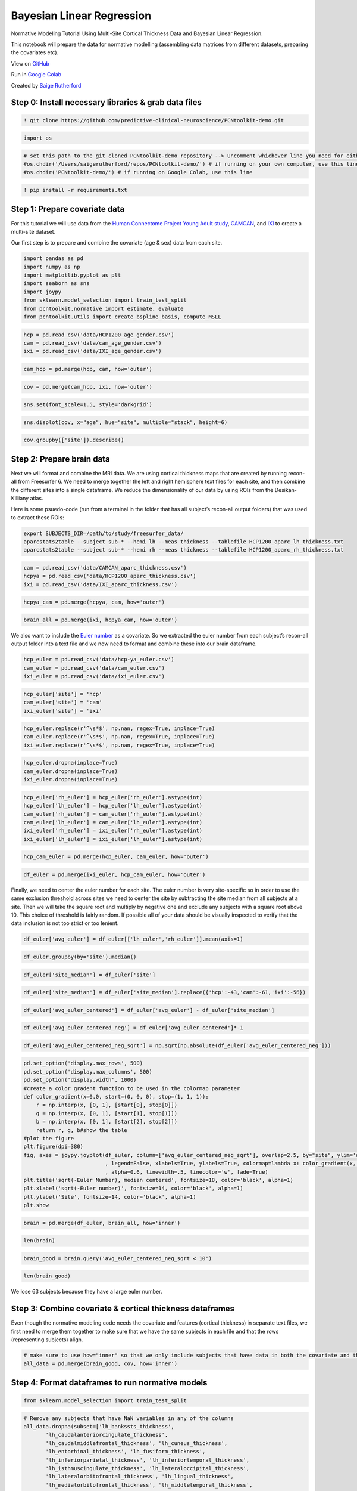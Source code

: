 Bayesian Linear Regression
============================

Normative Modeling Tutorial Using Multi-Site Cortical Thickness Data and Bayesian Linear Regression.

This notebook will prepare the data for normative modelling (assembling
data matrices from different datasets, preparing the covariates etc).

View on `GitHub <https://github.com/predictive-clinical-neuroscience/PCNtoolkit-demo>`_

Run in `Google Colab <https://colab.research.google.com/github/predictive-clinical-neuroscience/PCNtoolkit-demo/blob/main/tutorials/ROI_blr_cortthick/NormativeModelTutorial.ipynb>`_

Created by `Saige Rutherford <https://twitter.com/being_saige>`__

.. raw:: html

   <div>

.. raw:: html

   </div>

Step 0: Install necessary libraries & grab data files
*******************************************************

.. code:: ipython3

    ! git clone https://github.com/predictive-clinical-neuroscience/PCNtoolkit-demo.git

.. code:: ipython3

    import os

.. code:: ipython3

    # set this path to the git cloned PCNtoolkit-demo repository --> Uncomment whichever line you need for either running on your own computer or on Google Colab.
    #os.chdir('/Users/saigerutherford/repos/PCNtoolkit-demo/') # if running on your own computer, use this line (but obvi change the path)
    #os.chdir('PCNtoolkit-demo/') # if running on Google Colab, use this line

.. code:: ipython3

    ! pip install -r requirements.txt


Step 1: Prepare covariate data
********************************

For this tutorial we will use data from the `Human Connectome Project
Young Adult
study <https://www.humanconnectome.org/study/hcp-young-adult>`__,
`CAMCAN <https://www.cam-can.org/>`__, and
`IXI <https://brain-development.org/ixi-dataset/>`__ to create a
multi-site dataset.

Our first step is to prepare and combine the covariate (age & sex) data
from each site.

.. code:: ipython3

    import pandas as pd
    import numpy as np
    import matplotlib.pyplot as plt
    import seaborn as sns
    import joypy
    from sklearn.model_selection import train_test_split
    from pcntoolkit.normative import estimate, evaluate
    from pcntoolkit.utils import create_bspline_basis, compute_MSLL

.. code:: ipython3

    hcp = pd.read_csv('data/HCP1200_age_gender.csv')
    cam = pd.read_csv('data/cam_age_gender.csv')
    ixi = pd.read_csv('data/IXI_age_gender.csv')

.. code:: ipython3

    cam_hcp = pd.merge(hcp, cam, how='outer')

.. code:: ipython3

    cov = pd.merge(cam_hcp, ixi, how='outer')

.. code:: ipython3

    sns.set(font_scale=1.5, style='darkgrid')

.. code:: ipython3

    sns.displot(cov, x="age", hue="site", multiple="stack", height=6)

.. code:: ipython3

    cov.groupby(['site']).describe()

Step 2: Prepare brain data
******************************

Next we will format and combine the MRI data. We are using cortical
thickness maps that are created by running recon-all from Freesurfer 6.
We need to merge together the left and right hemisphere text files for
each site, and then combine the different sites into a single dataframe.
We reduce the dimensionality of our data by using ROIs from the
Desikan-Killiany atlas.

Here is some psuedo-code (run from a terminal in the folder that has all
subject’s recon-all output folders) that was used to extract these ROIs:

.. code:: ipython3

    export SUBJECTS_DIR=/path/to/study/freesurfer_data/
    aparcstats2table --subject sub-* --hemi lh --meas thickness --tablefile HCP1200_aparc_lh_thickness.txt
    aparcstats2table --subject sub-* --hemi rh --meas thickness --tablefile HCP1200_aparc_rh_thickness.txt

.. code:: ipython3

    cam = pd.read_csv('data/CAMCAN_aparc_thickness.csv')
    hcpya = pd.read_csv('data/HCP1200_aparc_thickness.csv')
    ixi = pd.read_csv('data/IXI_aparc_thickness.csv')

.. code:: ipython3

    hcpya_cam = pd.merge(hcpya, cam, how='outer')

.. code:: ipython3

    brain_all = pd.merge(ixi, hcpya_cam, how='outer')

We also want to include the `Euler
number <https://mathworld.wolfram.com/EulerCharacteristic.html>`__ as a
covariate. So we extracted the euler number from each subject’s
recon-all output folder into a text file and we now need to format and
combine these into our brain dataframe.

.. code:: ipython3

    hcp_euler = pd.read_csv('data/hcp-ya_euler.csv')
    cam_euler = pd.read_csv('data/cam_euler.csv')
    ixi_euler = pd.read_csv('data/ixi_euler.csv')

.. code:: ipython3

    hcp_euler['site'] = 'hcp'
    cam_euler['site'] = 'cam'
    ixi_euler['site'] = 'ixi'

.. code:: ipython3

    hcp_euler.replace(r'^\s*$', np.nan, regex=True, inplace=True)
    cam_euler.replace(r'^\s*$', np.nan, regex=True, inplace=True)
    ixi_euler.replace(r'^\s*$', np.nan, regex=True, inplace=True)

.. code:: ipython3

    hcp_euler.dropna(inplace=True)
    cam_euler.dropna(inplace=True)
    ixi_euler.dropna(inplace=True)

.. code:: ipython3

    hcp_euler['rh_euler'] = hcp_euler['rh_euler'].astype(int)
    hcp_euler['lh_euler'] = hcp_euler['lh_euler'].astype(int)
    cam_euler['rh_euler'] = cam_euler['rh_euler'].astype(int)
    cam_euler['lh_euler'] = cam_euler['lh_euler'].astype(int)
    ixi_euler['rh_euler'] = ixi_euler['rh_euler'].astype(int)
    ixi_euler['lh_euler'] = ixi_euler['lh_euler'].astype(int)

.. code:: ipython3

    hcp_cam_euler = pd.merge(hcp_euler, cam_euler, how='outer')

.. code:: ipython3

    df_euler = pd.merge(ixi_euler, hcp_cam_euler, how='outer')

Finally, we need to center the euler number for each site. The euler
number is very site-specific so in order to use the same exclusion
threshold across sites we need to center the site by subtracting the
site median from all subjects at a site. Then we will take the square
root and multiply by negative one and exclude any subjects with a square
root above 10. This choice of threshold is fairly random. If possible
all of your data should be visually inspected to verify that the data
inclusion is not too strict or too lenient.

.. code:: ipython3

    df_euler['avg_euler'] = df_euler[['lh_euler','rh_euler']].mean(axis=1)

.. code:: ipython3

    df_euler.groupby(by='site').median()

.. code:: ipython3

    df_euler['site_median'] = df_euler['site']

.. code:: ipython3

    df_euler['site_median'] = df_euler['site_median'].replace({'hcp':-43,'cam':-61,'ixi':-56})

.. code:: ipython3

    df_euler['avg_euler_centered'] = df_euler['avg_euler'] - df_euler['site_median']

.. code:: ipython3

    df_euler['avg_euler_centered_neg'] = df_euler['avg_euler_centered']*-1

.. code:: ipython3

    df_euler['avg_euler_centered_neg_sqrt'] = np.sqrt(np.absolute(df_euler['avg_euler_centered_neg']))

.. code:: ipython3

    pd.set_option('display.max_rows', 500)
    pd.set_option('display.max_columns', 500)
    pd.set_option('display.width', 1000)
    #create a color gradent function to be used in the colormap parameter
    def color_gradient(x=0.0, start=(0, 0, 0), stop=(1, 1, 1)):
        r = np.interp(x, [0, 1], [start[0], stop[0]])
        g = np.interp(x, [0, 1], [start[1], stop[1]])
        b = np.interp(x, [0, 1], [start[2], stop[2]])
        return r, g, b#show the table
    #plot the figure
    plt.figure(dpi=380)
    fig, axes = joypy.joyplot(df_euler, column=['avg_euler_centered_neg_sqrt'], overlap=2.5, by="site", ylim='own', fill=True, figsize=(6,6)
                              , legend=False, xlabels=True, ylabels=True, colormap=lambda x: color_gradient(x, start=(.08, .45, .8),stop=(.8, .34, .44))
                              , alpha=0.6, linewidth=.5, linecolor='w', fade=True)
    plt.title('sqrt(-Euler Number), median centered', fontsize=18, color='black', alpha=1)
    plt.xlabel('sqrt(-Euler number)', fontsize=14, color='black', alpha=1)
    plt.ylabel('Site', fontsize=14, color='black', alpha=1)
    plt.show

.. code:: ipython3

    brain = pd.merge(df_euler, brain_all, how='inner')

.. code:: ipython3

    len(brain)

.. code:: ipython3

    brain_good = brain.query('avg_euler_centered_neg_sqrt < 10')

.. code:: ipython3

    len(brain_good)

We lose 63 subjects because they have a large euler number.

Step 3: Combine covariate & cortical thickness dataframes
*************************************************************

Even though the normative modeling code needs the covariate and features
(cortical thickness) in separate text files, we first need to merge them
together to make sure that we have the same subjects in each file and
that the rows (representing subjects) align.

.. code:: ipython3

    # make sure to use how="inner" so that we only include subjects that have data in both the covariate and the cortical thickness files 
    all_data = pd.merge(brain_good, cov, how='inner')

Step 4: Format dataframes to run normative models
****************************************************

.. code:: ipython3

    from sklearn.model_selection import train_test_split

.. code:: ipython3

    # Remove any subjects that have NaN variables in any of the columns
    all_data.dropna(subset=['lh_bankssts_thickness',
           'lh_caudalanteriorcingulate_thickness',
           'lh_caudalmiddlefrontal_thickness', 'lh_cuneus_thickness',
           'lh_entorhinal_thickness', 'lh_fusiform_thickness',
           'lh_inferiorparietal_thickness', 'lh_inferiortemporal_thickness',
           'lh_isthmuscingulate_thickness', 'lh_lateraloccipital_thickness',
           'lh_lateralorbitofrontal_thickness', 'lh_lingual_thickness',
           'lh_medialorbitofrontal_thickness', 'lh_middletemporal_thickness',
           'lh_parahippocampal_thickness', 'lh_paracentral_thickness',
           'lh_parsopercularis_thickness', 'lh_parsorbitalis_thickness',
           'lh_parstriangularis_thickness', 'lh_pericalcarine_thickness',
           'lh_postcentral_thickness', 'lh_posteriorcingulate_thickness',
           'lh_precentral_thickness', 'lh_precuneus_thickness',
           'lh_rostralanteriorcingulate_thickness',
           'lh_rostralmiddlefrontal_thickness', 'lh_superiorfrontal_thickness',
           'lh_superiorparietal_thickness', 'lh_superiortemporal_thickness',
           'lh_supramarginal_thickness', 'lh_frontalpole_thickness',
           'lh_temporalpole_thickness', 'lh_transversetemporal_thickness',
           'lh_insula_thickness', 'lh_MeanThickness_thickness',
           'rh_bankssts_thickness', 'rh_caudalanteriorcingulate_thickness',
           'rh_caudalmiddlefrontal_thickness', 'rh_cuneus_thickness',
           'rh_entorhinal_thickness', 'rh_fusiform_thickness',
           'rh_inferiorparietal_thickness', 'rh_inferiortemporal_thickness',
           'rh_isthmuscingulate_thickness', 'rh_lateraloccipital_thickness',
           'rh_lateralorbitofrontal_thickness', 'rh_lingual_thickness',
           'rh_medialorbitofrontal_thickness', 'rh_middletemporal_thickness',
           'rh_parahippocampal_thickness', 'rh_paracentral_thickness',
           'rh_parsopercularis_thickness', 'rh_parsorbitalis_thickness',
           'rh_parstriangularis_thickness', 'rh_pericalcarine_thickness',
           'rh_postcentral_thickness', 'rh_posteriorcingulate_thickness',
           'rh_precentral_thickness', 'rh_precuneus_thickness',
           'rh_rostralanteriorcingulate_thickness',
           'rh_rostralmiddlefrontal_thickness', 'rh_superiorfrontal_thickness',
           'rh_superiorparietal_thickness', 'rh_superiortemporal_thickness',
           'rh_supramarginal_thickness', 'rh_frontalpole_thickness',
           'rh_temporalpole_thickness', 'rh_transversetemporal_thickness',
           'rh_insula_thickness', 'rh_MeanThickness_thickness','age','sex'], inplace=True)

Separate the covariate & features into their own dataframes

.. code:: ipython3

    all_data_features = all_data[['lh_bankssts_thickness',
           'lh_caudalanteriorcingulate_thickness',
           'lh_caudalmiddlefrontal_thickness', 'lh_cuneus_thickness',
           'lh_entorhinal_thickness', 'lh_fusiform_thickness',
           'lh_inferiorparietal_thickness', 'lh_inferiortemporal_thickness',
           'lh_isthmuscingulate_thickness', 'lh_lateraloccipital_thickness',
           'lh_lateralorbitofrontal_thickness', 'lh_lingual_thickness',
           'lh_medialorbitofrontal_thickness', 'lh_middletemporal_thickness',
           'lh_parahippocampal_thickness', 'lh_paracentral_thickness',
           'lh_parsopercularis_thickness', 'lh_parsorbitalis_thickness',
           'lh_parstriangularis_thickness', 'lh_pericalcarine_thickness',
           'lh_postcentral_thickness', 'lh_posteriorcingulate_thickness',
           'lh_precentral_thickness', 'lh_precuneus_thickness',
           'lh_rostralanteriorcingulate_thickness',
           'lh_rostralmiddlefrontal_thickness', 'lh_superiorfrontal_thickness',
           'lh_superiorparietal_thickness', 'lh_superiortemporal_thickness',
           'lh_supramarginal_thickness', 'lh_frontalpole_thickness',
           'lh_temporalpole_thickness', 'lh_transversetemporal_thickness',
           'lh_insula_thickness', 'lh_MeanThickness_thickness',
           'rh_bankssts_thickness', 'rh_caudalanteriorcingulate_thickness',
           'rh_caudalmiddlefrontal_thickness', 'rh_cuneus_thickness',
           'rh_entorhinal_thickness', 'rh_fusiform_thickness',
           'rh_inferiorparietal_thickness', 'rh_inferiortemporal_thickness',
           'rh_isthmuscingulate_thickness', 'rh_lateraloccipital_thickness',
           'rh_lateralorbitofrontal_thickness', 'rh_lingual_thickness',
           'rh_medialorbitofrontal_thickness', 'rh_middletemporal_thickness',
           'rh_parahippocampal_thickness', 'rh_paracentral_thickness',
           'rh_parsopercularis_thickness', 'rh_parsorbitalis_thickness',
           'rh_parstriangularis_thickness', 'rh_pericalcarine_thickness',
           'rh_postcentral_thickness', 'rh_posteriorcingulate_thickness',
           'rh_precentral_thickness', 'rh_precuneus_thickness',
           'rh_rostralanteriorcingulate_thickness',
           'rh_rostralmiddlefrontal_thickness', 'rh_superiorfrontal_thickness',
           'rh_superiorparietal_thickness', 'rh_superiortemporal_thickness',
           'rh_supramarginal_thickness', 'rh_frontalpole_thickness',
           'rh_temporalpole_thickness', 'rh_transversetemporal_thickness',
           'rh_insula_thickness', 'rh_MeanThickness_thickness']]

.. code:: ipython3

    all_data_covariates = all_data[['age','sex','site']]

Right now, the sites are coded in a single column using a string. We
need to instead dummy encode the site variable so that there is a column
for each site and the columns contain binary variables (0/1). Luckily
pandas has a nice built in function, ``pd.get_dummies`` to help us
format the site column this way!

.. code:: ipython3

    all_data_covariates = pd.get_dummies(all_data_covariates, columns=['site'])

.. code:: ipython3

    all_data['Average_Thickness'] = all_data[['lh_MeanThickness_thickness','rh_MeanThickness_thickness']].mean(axis=1)

Take a sneak peak to see if there are any super obvious site effects. If
there were, we would see a large separation in the fitted regression
line for each site.

.. code:: ipython3

    sns.set_theme(style="darkgrid",font_scale=1.5)
    c = sns.lmplot(data=all_data, x="age", y="Average_Thickness", hue="site", height=6)
    plt.ylim(1.5, 3.25)
    plt.xlim(15, 95)
    plt.show()

Create train/test split
-----------------------

We will use 80% of the data for training and 20% for testing. We
stratify our train/test split using the site variable to make sure that
the train/test sets both contain data from all sites. The model wouldn’t
learn the site effects if all of the data from one site was only in the
test set.

.. code:: ipython3

    X_train, X_test, y_train, y_test = train_test_split(all_data_covariates, all_data_features, stratify=all_data['site'], test_size=0.2, random_state=42)

Verify that your train & test arrays are the same size

.. code:: ipython3

    tr_cov_size = X_train.shape
    tr_resp_size = y_train.shape
    te_cov_size = X_test.shape
    te_resp_size = y_test.shape
    print("Train covariate size is: ", tr_cov_size)
    print("Test covariate size is: ", te_cov_size)
    print("Train response size is: ", tr_resp_size)
    print("Test response size is: ", te_resp_size)


Save out each ROI to its own file: 

We setup the normative model so that for each Y (brain region) we fit a
separate model. While the estimate function in the pcntoolkit can handle
having all of the Y’s in a single text file, for this tutorial we are
going to organize our Y’s so that they are each in their own text file
and directory.

.. code:: ipython3

    os.chdir('/Users/saigerutherford/repos/PCNToolkit-demo/')

.. code:: ipython3

    cd data/

.. code:: ipython3

    for c in y_train.columns:
        y_train[c].to_csv('resp_tr_' + c + '.txt', header=False, index=False)

.. code:: ipython3

    X_train.to_csv('cov_tr.txt', sep = '\t', header=False, index = False)

.. code:: ipython3

    y_train.to_csv('resp_tr.txt', sep = '\t', header=False, index = False)

.. code:: ipython3

    for c in y_test.columns:
        y_test[c].to_csv('resp_te_' + c + '.txt', header=False, index=False)

.. code:: ipython3

    X_test.to_csv('cov_te.txt', sep = '\t', header=False, index = False)

.. code:: ipython3

    y_test.to_csv('resp_te.txt', sep = '\t', header=False, index = False)

.. code:: ipython3

    ! if [[ ! -e data/ROI_models/ ]]; then mkdir data/ROI_models; fi
    ! if [[ ! -e data/covariate_files/ ]]; then mkdir data/covariate_files; fi
    ! if [[ ! -e data/response_files/ ]]; then mkdir data/response_files; fi

.. code:: ipython3

    ! for i in `cat data/roi_dir_names`; do cd data/ROI_models; mkdir ${i}; cd ../../; cp resp_tr_${i}.txt data/ROI_models/${i}/resp_tr.txt; cp resp_te_${i}.txt data/ROI_models/${i}/resp_te.txt; cp cov_tr.txt data/ROI_models/${i}/cov_tr.txt; cp cov_te.txt data/ROI_models/${i}/cov_te.txt; done

.. code:: ipython3

    ! mv resp_*.txt data/response_files/

.. code:: ipython3

    ! mv cov_t*.txt data/covariate_files/

Step 5: Run normative model
******************************

.. code:: ipython3

    # set this path to wherever your ROI_models folder is located (where you copied all of the covariate & response text files to in Step 4)
    data_dir = '/Users/saigerutherford/repos/PCNToolkit-demo/data/ROI_models/'

.. code:: ipython3

    # Create a list of all the ROIs you want to run a normative model for
    roi_ids = ['lh_MeanThickness_thickness',
               'rh_MeanThickness_thickness',
               'lh_bankssts_thickness',
               'lh_caudalanteriorcingulate_thickness',
               'lh_superiorfrontal_thickness',
               'rh_superiorfrontal_thickness']

When we split the data into train and test sets, we did not reset the
index. This means that the row numbers in the train/test matrices are
still the same as before splitting the data. We will need the test set
row numbers of which subjects belong to which site in order to evaluate
per site performance metrics, so we need to reset the row numbers in the
train/test split matrices.

.. code:: ipython3

    x_col_names = ['age', 'sex', 'site_cam', 'site_hcp', 'site_ixi']
    X_train = pd.read_csv('data/covariate_files/cov_tr.txt', sep='\t', header=None, names=x_col_names)
    X_test = pd.read_csv('data/covariate_files/cov_te.txt', sep='\t', header=None, names=x_col_names)
    y_train = pd.read_csv('data/response_files/resp_tr.txt', sep='\t', header=None)
    y_test = pd.read_csv('data/response_files/resp_te.txt', sep='\t', header=None)

.. code:: ipython3

    X_train.reset_index(drop=True, inplace=True)
    X_test.reset_index(drop=True, inplace=True)
    y_train.reset_index(drop=True, inplace=True)
    y_test.reset_index(drop=True, inplace=True)

Extract site indices:

Get site ids so that we can evaluate the test metrics independently for
each site

.. code:: ipython3

    cam_idx = X_test.index[X_test['site_cam' ]== 1].to_list()
    hcp_idx = X_test.index[X_test['site_hcp'] == 1].to_list()
    ixi_idx = X_test.index[X_test['site_ixi'] == 1].to_list()
    
    # Save the site indices into a single list
    sites = [cam_idx, hcp_idx, ixi_idx]
    
    # Create a list with sites names to use in evaluating per-site metrics
    site_names = ['cam', 'hcp', 'ixi']

Basis expansion:

Now, we set up a B-spline basis set that allows us to perform nonlinear
regression using a linear model. This basis is deliberately chosen to
not to be too flexible so that in can only model relatively slowly
varying trends. To increase the flexibility of the model you can change
the parameterisation (e.g. by adding knot points to the Bspline basis or
increasing the order of the interpolating polynomial).

Note that in the neuroimaging literature, it is more common to use a
polynomial basis expansion for this. Piecewise polynomials like
B-splines are superior because they do not introduce a global curvature.
See the reference below for further information.

`Primer on regression
splines <https://cran.r-project.org/web/packages/crs/vignettes/spline_primer.pdf>`__

`Reference for why polynomials are a bad
idea <https://www.sciencedirect.com/science/article/abs/pii/S1053811910000832?via%3Dihub>`__

.. code:: ipython3

    # Create a cubic B-spline basis (used for regression)
    xmin = 10#16 # xmin & xmax are the boundaries for ages of participants in the dataset
    xmax = 95#90
    B = create_bspline_basis(xmin, xmax)
    
    # create the basis expansion for the covariates for each of the 
    for roi in roi_ids: 
        print('Creating basis expansion for ROI:', roi)
        roi_dir = os.path.join(data_dir, roi)
        os.chdir(roi_dir)
        
        # create output dir 
        os.makedirs(os.path.join(roi_dir,'blr'), exist_ok=True)
        
        # load train & test covariate data matrices
        X_tr = np.loadtxt(os.path.join(roi_dir, 'cov_tr.txt'))
        X_te = np.loadtxt(os.path.join(roi_dir, 'cov_te.txt'))
    
        # add intercept column 
        X_tr = np.concatenate((X_tr, np.ones((X_tr.shape[0],1))), axis=1)
        X_te = np.concatenate((X_te, np.ones((X_te.shape[0],1))), axis=1)
        np.savetxt(os.path.join(roi_dir, 'cov_int_tr.txt'), X_tr)
        np.savetxt(os.path.join(roi_dir, 'cov_int_te.txt'), X_te)
        
        # create Bspline basis set 
        Phi = np.array([B(i) for i in X_tr[:,0]])
        Phis = np.array([B(i) for i in X_te[:,0]])
        X_tr = np.concatenate((X_tr, Phi), axis=1)
        X_te = np.concatenate((X_te, Phis), axis=1)
        np.savetxt(os.path.join(roi_dir, 'cov_bspline_tr.txt'), X_tr)
        np.savetxt(os.path.join(roi_dir, 'cov_bspline_te.txt'), X_te)

Prepare output structures:

.. code:: ipython3

    # Create pandas dataframes with header names to save out the overall and per-site model evaluation metrics
    blr_metrics = pd.DataFrame(columns = ['ROI', 'MSLL', 'EV', 'SMSE', 'RMSE', 'Rho'])
    blr_site_metrics = pd.DataFrame(columns = ['ROI', 'site', 'y_mean', 'y_var', 'yhat_mean', 'yhat_var', 'MSLL', 'EV', 'SMSE', 'RMSE', 'Rho'])

Estimate the normative models:

In this step, we estimate the normative models one at a time. In
principle we could also do this on the whole data matrix at once
(e.g. with the response variables stored in a n_subjects x
n_brain_measures numpy array). However, doing it this way gives us some
extra flexibility in that it does not require that the subjects are
exactly the same for each of the brain measures.

This code fragment will loop through each region of interest in the
roi_ids list (set a few code blocks above) using Bayesian linear
regression and evaluate the model on the independent test set. It will
then compute error metrics such as the explained variance, mean
standardized log loss and Pearson correlation between true and predicted
test responses separately for each scanning site.

We supply the estimate function with a few specific arguments that are
worthy of commenting on: \* alg = ‘blr’ : specifies we should use
Bayesian linear regression \* optimizer = ‘powell’ : use Powell’s
derivative-free optimization method (faster in this case than L-BFGS) \*
savemodel = False : do not write out the final estimated model to disk
\* saveoutput = False : return the outputs directly rather than writing
them to disk \* standardize = False : Do not standardize the covariates
or response variables

One important consideration is whether or not to standardize. Whilst
this generally only has a minor effect on the final model accuracy, it
has implications for the interpretation of models and how they are
configured. If the covariates and responses are both standardized, the
model will return standardized coefficients. If (as in this case) the
response variables are not standardized, then the scaling both
covariates and responses will be reflected in the estimated
coefficients. Also, under the linear modelling approach employed here,
if the coefficients are unstandardized and do not have a zero mean, it
is necessary to add an intercept column to the design matrix. This is
done in the code block above.

.. code:: ipython3

    # Loop through ROIs
    for roi in roi_ids: 
        print('Running ROI:', roi)
        roi_dir = os.path.join(data_dir, roi)
        os.chdir(roi_dir)
         
        # configure the covariates to use. Change *_bspline_* to *_int_* to 
        cov_file_tr = os.path.join(roi_dir, 'cov_bspline_tr.txt')
        cov_file_te = os.path.join(roi_dir, 'cov_bspline_te.txt')
        
        # load train & test response files
        resp_file_tr = os.path.join(roi_dir, 'resp_tr.txt')
        resp_file_te = os.path.join(roi_dir, 'resp_te.txt') 
        
        # run a basic model
        yhat_te, s2_te, nm, Z, metrics_te = estimate(cov_file_tr, 
                                                     resp_file_tr, 
                                                     testresp=resp_file_te, 
                                                     testcov=cov_file_te, 
                                                     alg = 'blr', 
                                                     optimizer = 'powell', 
                                                     savemodel = False, 
                                                     saveoutput = False,
                                                     standardize = False)
        # display and save metrics
        print('EV=', metrics_te['EXPV'][0])
        print('RHO=', metrics_te['Rho'][0])
        print('MSLL=', metrics_te['MSLL'][0])
        blr_metrics.loc[len(blr_metrics)] = [roi, metrics_te['MSLL'][0], metrics_te['EXPV'][0], metrics_te['SMSE'][0], 
                                             metrics_te['RMSE'][0], metrics_te['Rho'][0]]
        
        # Compute metrics per site in test set, save to pandas df
        # load true test data
        X_te = np.loadtxt(cov_file_te)
        y_te = np.loadtxt(resp_file_te)
        y_te = y_te[:, np.newaxis] # make sure it is a 2-d array
        
        # load training data (required to compute the MSLL)
        y_tr = np.loadtxt(resp_file_tr)
        y_tr = y_tr[:, np.newaxis]
        
        for num, site in enumerate(sites):     
            y_mean_te_site = np.array([[np.mean(y_te[site])]])
            y_var_te_site = np.array([[np.var(y_te[site])]])
            yhat_mean_te_site = np.array([[np.mean(yhat_te[site])]])
            yhat_var_te_site = np.array([[np.var(yhat_te[site])]])
            
            metrics_te_site = evaluate(y_te[site], yhat_te[site], s2_te[site], y_mean_te_site, y_var_te_site)
            
            site_name = site_names[num]
            blr_site_metrics.loc[len(blr_site_metrics)] = [roi, site_names[num],
                                                           y_mean_te_site[0],
                                                           y_var_te_site[0],
                                                           yhat_mean_te_site[0],
                                                           yhat_var_te_site[0],
                                                           metrics_te_site['MSLL'][0],
                                                           metrics_te_site['EXPV'][0],
                                                           metrics_te_site['SMSE'][0],
                                                           metrics_te_site['RMSE'][0],
                                                           metrics_te_site['Rho'][0]]

.. code:: ipython3

    os.chdir(data_dir)

.. code:: ipython3

    # Save per site test set metrics variable to CSV file
    blr_site_metrics.to_csv('blr_site_metrics.csv', index=False, index_label=None)

.. code:: ipython3

    # Save overall test set metrics to CSV file
    blr_metrics.to_csv('blr_metrics.csv', index=False, index_label=None)

Step 6: Interpreting model performance
*****************************************

Output evaluation metrics definitions

=================   ======================================================================================================
**key value**       **Description** 
-----------------   ------------------------------------------------------------------------------------------------------ 
yhat                predictive mean 
ys2                 predictive variance 
nm                  normative model 
Z                   deviance scores 
Rho                 Pearson correlation between true and predicted responses 
pRho                parametric p-value for this correlation 
RMSE                root mean squared error between true/predicted responses 
SMSE                standardised mean squared error 
EV                  explained variance 
MSLL                mean standardized log loss `See page 23 <http://www.gaussianprocess.org/gpml/chapters/RW2.pdf>`_
=================   ======================================================================================================


